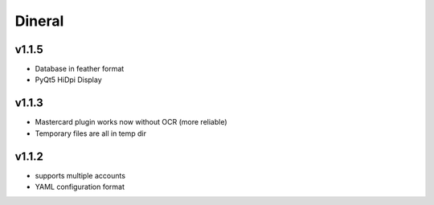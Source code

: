 ===============================
Dineral
===============================
v1.1.5
--------------------------
* Database in feather format
* PyQt5 HiDpi Display

v1.1.3
--------------------------
* Mastercard plugin works now without OCR (more reliable)
* Temporary files are all in temp dir

v1.1.2
--------------------------
* supports multiple accounts
* YAML configuration format

